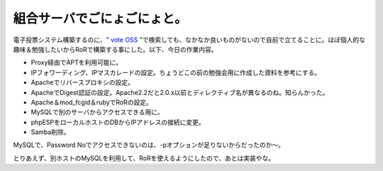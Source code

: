 組合サーバでごにょごにょと。
============================

電子投票システム構築するのに、" `vote OSS <http://www.google.com/search?q=vote+OSS&ie=utf-8&oe=utf-8&aq=t&rls=org.debian:ja:unofficial&client=iceweasel-a>`_ "で検索しても、なかなか良いものがないので自前で立てることに。ほぼ個人的な趣味＆勉強したいからRoRで構築する事にした。以下、今日の作業内容。

* Proxy経由でAPTを利用可能に。

* IPフォワーディング、IPマスカレードの設定。ちょうどこの前の勉強会用に作成した資料を参考にする。

* Apacheでリバースプロキシの設定。

* ApacheでDigest認証の設定。Apache2.2だと2.0.x以前とディレクティブ名が異なるのね。知らんかった。

* Apache＆mod_fcgid＆rubyでRoRの設定。

* MySQLで別のサーバからアクセスできる用に。

* phpESPをローカルホストのDBからIPアドレスの接続に変更。

* Samba削除。

MySQLで、Password Noでアクセスできないのは、-pオプションが足りないからだったのか～。

とりあえず、別ホストのMySQLを利用して、RoRを使えるようにしたので、あとは実装やな。






.. author:: default
.. categories:: Debian
.. tags::
.. comments::
